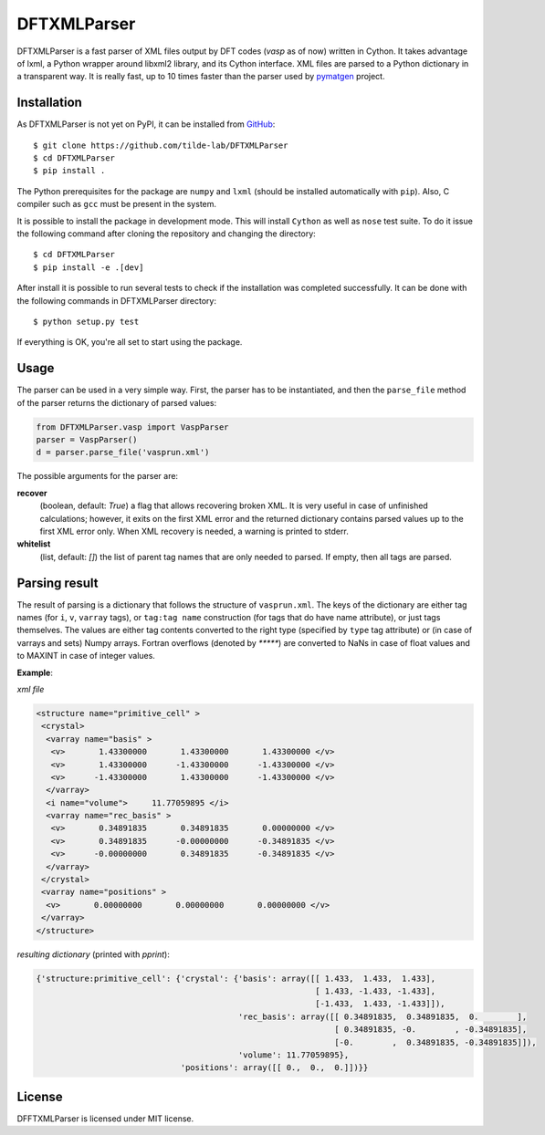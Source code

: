 ============
DFTXMLParser
============

DFTXMLParser is a fast parser of XML files output by DFT codes (*vasp* as of now) written in Cython.
It takes advantage of lxml, a Python wrapper around libxml2 library, and its Cython interface.
XML files are parsed to a Python dictionary in a transparent way. It is really fast, up to 10 times faster than the
parser used by pymatgen_ project.

Installation
------------

As DFTXMLParser is not yet on PyPI, it can be installed from GitHub_:

::

  $ git clone https://github.com/tilde-lab/DFTXMLParser
  $ cd DFTXMLParser
  $ pip install .

The Python prerequisites for the package are ``numpy`` and ``lxml`` (should be installed automatically with ``pip``).
Also, C compiler such as ``gcc`` must be present in the system.

It is possible to install the package in development mode. This will install ``Cython`` as well as ``nose`` test suite.
To do it issue the following command after cloning the repository and changing the directory:

::

  $ cd DFTXMLParser
  $ pip install -e .[dev]

After install it is possible to run several tests to check if the installation was completed successfully. It can be
done with the following commands in DFTXMLParser directory:

::

  $ python setup.py test

If everything is OK, you're all set to start using the package.

Usage
-----

The parser can be used in a very simple way. First, the parser has to be instantiated, and then the ``parse_file``
method of the parser returns the dictionary of parsed values:

.. code:: python

  from DFTXMLParser.vasp import VaspParser
  parser = VaspParser()
  d = parser.parse_file('vasprun.xml')

The possible arguments for the parser are:

**recover**
  (boolean, default: *True*) a flag that allows recovering broken XML. It is very useful in case of unfinished
  calculations; however, it exits on the first XML error and the returned dictionary contains parsed values up to the
  first XML error only. When XML recovery is needed, a warning is printed to stderr.

**whitelist**
  (list, default: *[]*) the list of parent tag names that are only needed to parsed. If empty, then all tags are parsed.

Parsing result
--------------

The result of parsing is a dictionary that follows the structure of ``vasprun.xml``. The keys of the dictionary are
either tag names (for ``i``, ``v``, ``varray`` tags), or ``tag:tag name`` construction (for tags that do have name
attribute), or just tags themselves. The values are either tag contents converted to the right type (specified by ``type``
tag attribute) or (in case of varrays and sets) Numpy arrays. Fortran overflows (denoted by `*****`) are converted to
NaNs in case of float values and to MAXINT in case of integer values.

**Example**:

*xml file*

.. code:: xml

 <structure name="primitive_cell" >
  <crystal>
   <varray name="basis" >
    <v>       1.43300000       1.43300000       1.43300000 </v>
    <v>       1.43300000      -1.43300000      -1.43300000 </v>
    <v>      -1.43300000       1.43300000      -1.43300000 </v>
   </varray>
   <i name="volume">     11.77059895 </i>
   <varray name="rec_basis" >
    <v>       0.34891835       0.34891835       0.00000000 </v>
    <v>       0.34891835      -0.00000000      -0.34891835 </v>
    <v>      -0.00000000       0.34891835      -0.34891835 </v>
   </varray>
  </crystal>
  <varray name="positions" >
   <v>       0.00000000       0.00000000       0.00000000 </v>
  </varray>
 </structure>

*resulting dictionary* (printed with *pprint*):

.. code:: python

  {'structure:primitive_cell': {'crystal': {'basis': array([[ 1.433,  1.433,  1.433],
                                                            [ 1.433, -1.433, -1.433],
                                                            [-1.433,  1.433, -1.433]]),
                                            'rec_basis': array([[ 0.34891835,  0.34891835,  0.        ],
                                                                [ 0.34891835, -0.        , -0.34891835],
                                                                [-0.        ,  0.34891835, -0.34891835]]),
                                            'volume': 11.77059895},
                                'positions': array([[ 0.,  0.,  0.]])}}

License
-------

DFFTXMLParser is licensed under MIT license.

.. _GitHub: http://www.github.com/tilde-lab/DFTXMLParser
.. _pymatgen: https://pymatgen.org
